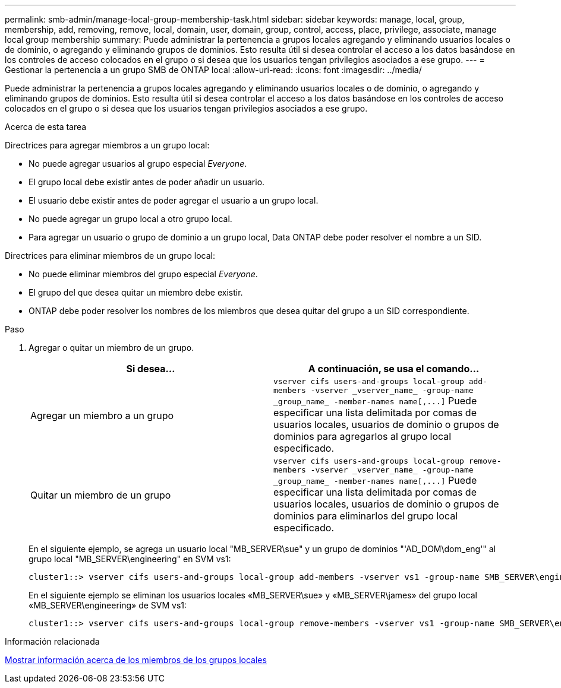 ---
permalink: smb-admin/manage-local-group-membership-task.html 
sidebar: sidebar 
keywords: manage, local, group, membership, add, removing, remove, local, domain, user, domain, group, control, access, place, privilege, associate, manage local group membership 
summary: Puede administrar la pertenencia a grupos locales agregando y eliminando usuarios locales o de dominio, o agregando y eliminando grupos de dominios. Esto resulta útil si desea controlar el acceso a los datos basándose en los controles de acceso colocados en el grupo o si desea que los usuarios tengan privilegios asociados a ese grupo. 
---
= Gestionar la pertenencia a un grupo SMB de ONTAP local
:allow-uri-read: 
:icons: font
:imagesdir: ../media/


[role="lead"]
Puede administrar la pertenencia a grupos locales agregando y eliminando usuarios locales o de dominio, o agregando y eliminando grupos de dominios. Esto resulta útil si desea controlar el acceso a los datos basándose en los controles de acceso colocados en el grupo o si desea que los usuarios tengan privilegios asociados a ese grupo.

.Acerca de esta tarea
Directrices para agregar miembros a un grupo local:

* No puede agregar usuarios al grupo especial _Everyone_.
* El grupo local debe existir antes de poder añadir un usuario.
* El usuario debe existir antes de poder agregar el usuario a un grupo local.
* No puede agregar un grupo local a otro grupo local.
* Para agregar un usuario o grupo de dominio a un grupo local, Data ONTAP debe poder resolver el nombre a un SID.


Directrices para eliminar miembros de un grupo local:

* No puede eliminar miembros del grupo especial _Everyone_.
* El grupo del que desea quitar un miembro debe existir.
* ONTAP debe poder resolver los nombres de los miembros que desea quitar del grupo a un SID correspondiente.


.Paso
. Agregar o quitar un miembro de un grupo.
+
|===
| Si desea... | A continuación, se usa el comando... 


 a| 
Agregar un miembro a un grupo
 a| 
`+vserver cifs users-and-groups local-group add-members -vserver _vserver_name_ -group-name _group_name_ -member-names name[,...]+` Puede especificar una lista delimitada por comas de usuarios locales, usuarios de dominio o grupos de dominios para agregarlos al grupo local especificado.



 a| 
Quitar un miembro de un grupo
 a| 
`+vserver cifs users-and-groups local-group remove-members -vserver _vserver_name_ -group-name _group_name_ -member-names name[,...]+` Puede especificar una lista delimitada por comas de usuarios locales, usuarios de dominio o grupos de dominios para eliminarlos del grupo local especificado.

|===
+
En el siguiente ejemplo, se agrega un usuario local "MB_SERVER\sue" y un grupo de dominios "'AD_DOM\dom_eng'" al grupo local "MB_SERVER\engineering" en SVM vs1:

+
[listing]
----
cluster1::> vserver cifs users-and-groups local-group add-members -vserver vs1 -group-name SMB_SERVER\engineering -member-names SMB_SERVER\sue,AD_DOMAIN\dom_eng
----
+
En el siguiente ejemplo se eliminan los usuarios locales «MB_SERVER\sue» y «MB_SERVER\james» del grupo local «MB_SERVER\engineering» de SVM vs1:

+
[listing]
----
cluster1::> vserver cifs users-and-groups local-group remove-members -vserver vs1 -group-name SMB_SERVER\engineering -member-names SMB_SERVER\sue,SMB_SERVER\james
----


.Información relacionada
xref:display-members-local-groups-task.adoc[Mostrar información acerca de los miembros de los grupos locales]
